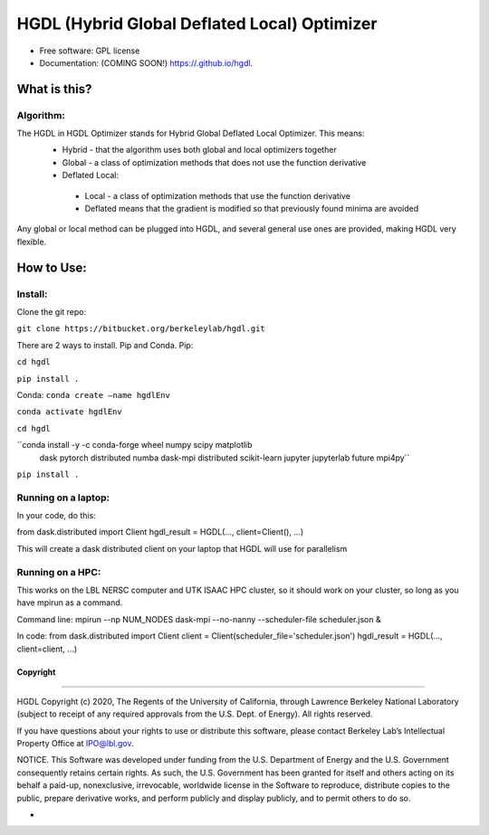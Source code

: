 =====
HGDL (Hybrid Global Deflated Local) Optimizer
=====

.. image:: https://img.shields.io/travis//hgdl.svg
        :target: https://travis-ci.org//hgdl

.. image:: https://img.shields.io/pypi/v/hgdl.svg
        :target: https://pypi.python.org/pypi/hgdl

* Free software: GPL license
* Documentation: (COMING SOON!) https://.github.io/hgdl.


What is this?
-------------
Algorithm:
~~~~~~~~~~
The HGDL in HGDL Optimizer stands for Hybrid Global Deflated Local Optimizer. This means:
 * Hybrid - that the algorithm uses both global and local optimizers together
 * Global - a class of optimization methods that does not use the function derivative
 * Deflated Local:
  - Local - a class of optimization methods that use the function derivative 
  - Deflated means that the gradient is modified so that previously found minima are avoided

Any global or local method can be plugged into HGDL, and several general use ones are provided, making HGDL very flexible.

How to Use:
--------------

Install:
~~~~~~~

Clone the git repo:

``git clone https://bitbucket.org/berkeleylab/hgdl.git``

There are 2 ways to install. Pip and Conda.
Pip:

``cd hgdl``

``pip install .``

Conda:
``conda create –name hgdlEnv``

``conda activate hgdlEnv``

``cd hgdl``

``conda install -y -c conda-forge wheel numpy scipy matplotlib
	dask pytorch distributed numba dask-mpi distributed
	scikit-learn jupyter jupyterlab future mpi4py``

``pip install .``

Running on a laptop:
~~~~~~~~~~~~~~~~~~~
In your code, do this:

from dask.distributed import Client
hgdl_result = HGDL(..., client=Client(), ...)

This will create a dask distributed client on your laptop that HGDL will use for parallelism

Running on a HPC:
~~~~~~~~~~~~~~~~~
This works on the LBL NERSC computer and UTK ISAAC HPC cluster, so it should work on your cluster, so long as you have mpirun as a command.

Command line:
mpirun --np NUM_NODES dask-mpi --no-nanny --scheduler-file scheduler.json &

In code:
from dask.distributed import Client 
client = Client(scheduler_file='scheduler.json')
hgdl_result = HGDL(..., client=client, ...)

Copyright
=========

--------------

HGDL Copyright (c) 2020, The Regents of the University of California,
through Lawrence Berkeley National Laboratory (subject to receipt of any
required approvals from the U.S. Dept. of Energy). All rights reserved.

If you have questions about your rights to use or distribute this
software, please contact Berkeley Lab’s Intellectual Property Office at
IPO@lbl.gov.

NOTICE. This Software was developed under funding from the U.S.
Department of Energy and the U.S. Government consequently retains
certain rights. As such, the U.S. Government has been granted for itself
and others acting on its behalf a paid-up, nonexclusive, irrevocable,
worldwide license in the Software to reproduce, distribute copies to the
public, prepare derivative works, and perform publicly and display
publicly, and to permit others to do so.

-

